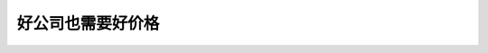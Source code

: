 ==============================
好公司也需要好价格
==============================

.. figure:: _static/day10.png
    :align: center
    :alt: Images
    :figclass: align-center


